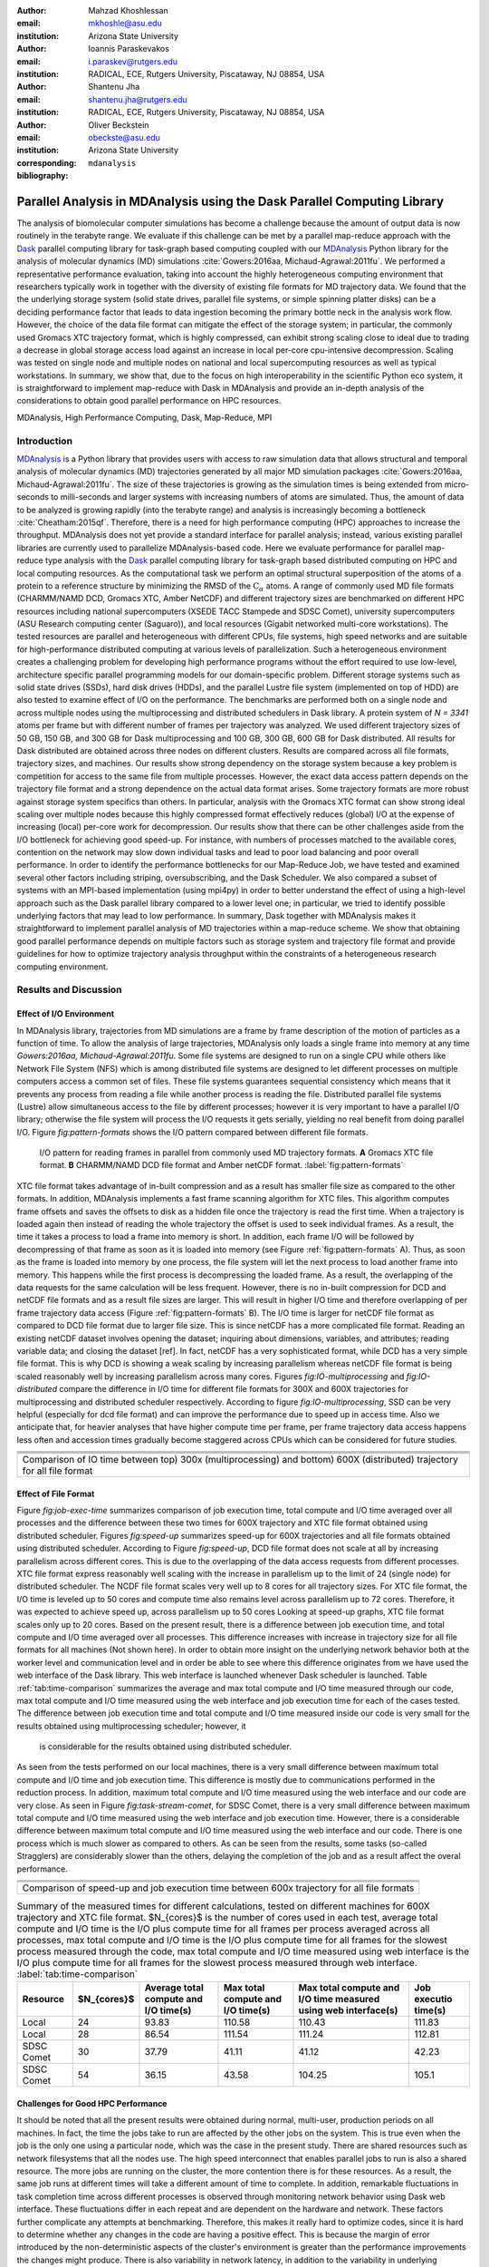 .. -*- mode: rst; mode: visual-line; fill-column: 9999; coding: utf-8 -*-

:author: Mahzad Khoshlessan
:email: mkhoshle@asu.edu
:institution: Arizona State University

:author: Ioannis Paraskevakos
:email: i.paraskev@rutgers.edu
:institution: RADICAL, ECE, Rutgers University, Piscataway, NJ 08854, USA

:author: Shantenu Jha
:email: shantenu.jha@rutgers.edu
:institution: RADICAL, ECE, Rutgers University, Piscataway, NJ 08854, USA

:author: Oliver Beckstein
:email: obeckste@asu.edu 
:institution: Arizona State University 
:corresponding:

:bibliography: ``mdanalysis``


.. STYLE GUIDE
.. ===========
.. .
.. Writing
..  - use present tense
.. .
.. Formatting
..  - restructured text
..  - hard line breaks after complete sentences (after period)
..  - paragraphs: empty line (two hard line breaks)
.. .
.. Workflow
..  - use PRs (keep them small and manageable)

.. definitions (like \newcommand)

.. |Calpha| replace:: :math:`\mathrm{C}_\alpha`
.. |tcomp| replace:: :math:`t_\text{compute}`
.. |tIO| replace:: :math:`t_\text{I/O}`
.. |avg_tcomp| replace:: :math:`\langle t_\text{compute} \rangle`
.. |avg_tIO| replace:: :math:`\langle t_\text{I/O} \rangle`

-------------------------------------------------------------------------
Parallel Analysis in MDAnalysis using the Dask Parallel Computing Library
-------------------------------------------------------------------------

.. class:: abstract

The analysis of biomolecular computer simulations has become a challenge because the amount of output data is now routinely in the terabyte range.
We evaluate if this challenge can be met by a parallel map-reduce approach with the Dask_ parallel computing library for task-graph based computing coupled with our MDAnalysis_ Python library for the analysis of molecular dynamics (MD) simulations :cite:`Gowers:2016aa, Michaud-Agrawal:2011fu`.
We performed a representative performance evaluation, taking into account the highly heterogeneous computing environment that researchers typically work in together with the diversity of existing file formats for MD trajectory data.
We found that the the underlying storage system (solid state drives, parallel file systems, or simple spinning platter disks) can be a deciding performance factor that leads to data ingestion becoming the primary bottle neck in the analysis work flow.
However, the choice of the data file format can mitigate the effect of the storage system; in particular, the commonly used Gromacs XTC trajectory format, which is highly compressed, can exhibit strong scaling close to ideal due to trading a decrease in global storage access load against an increase in local per-core cpu-intensive decompression.
Scaling was tested on single node and multiple nodes on national and local supercomputing resources as well as typical workstations.
In summary, we show that, due to the focus on high interoperability in the scientific Python eco system, it is straightforward to implement map-reduce with Dask in MDAnalysis and provide an in-depth analysis of the considerations to obtain good parallel performance on HPC resources.

.. class:: Keywords

   MDAnalysis, High Performance Computing, Dask, Map-Reduce, MPI


Introduction
============

MDAnalysis_ is a Python library that provides users with access to raw simulation data that allows structural and temporal analysis of molecular dynamics (MD) trajectories generated by all major MD simulation packages :cite:`Gowers:2016aa, Michaud-Agrawal:2011fu`.
The size of these trajectories is growing as the simulation times is being extended from micro-seconds to milli-seconds and larger systems with increasing numbers of atoms are simulated.
Thus, the amount of data to be analyzed is growing rapidly (into the terabyte range) and analysis is increasingly becoming a bottleneck :cite:`Cheatham:2015qf`.
Therefore, there is a need for high performance computing (HPC) approaches to increase the throughput.
MDAnalysis does not yet provide a standard interface for parallel analysis; instead, various existing parallel libraries are currently used to parallelize MDAnalysis-based code.
Here we evaluate performance for parallel map-reduce type analysis with the Dask_ parallel computing library for task-graph based distributed computing on HPC and local computing resources.
As the computational task we perform an optimal structural superposition of the atoms of a protein to a reference structure by minimizing the RMSD of the |Calpha| atoms.
A range of commonly used MD file formats (CHARMM/NAMD DCD, Gromacs XTC, Amber NetCDF) and different trajectory sizes are benchmarked on different HPC resources including national supercomputers (XSEDE TACC Stampede and SDSC Comet), university supercomputers (ASU Research computing center (Saguaro)), and local resources (Gigabit networked multi-core workstations). 
The tested resources are parallel and heterogeneous with different CPUs, file systems, high speed networks and are suitable for high-performance distributed computing at various levels of parallelization. 
Such a heterogeneous environment creates a challenging problem for developing high performance programs without the effort required to use low-level, architecture specific parallel programming models for our domain-specific problem. 
Different storage systems such as solid state drives (SSDs), hard disk drives (HDDs), and the parallel Lustre file system (implemented on top of HDD) are also tested to examine effect of I/O on the performance. 
The benchmarks are performed both on a single node and across multiple nodes using the multiprocessing and distributed schedulers in Dask library.
A protein system of `N = 3341` atoms per frame but with different number of frames per trajectory was analyzed.
We used different trajectory sizes of 50 GB, 150 GB, and 300 GB for Dask multiprocessing and 100 GB, 300 GB, 600 GB for Dask distributed.
All results for Dask distributed are obtained across three nodes on different clusters.
Results are compared across all file formats, trajectory sizes, and machines. 
Our results show strong dependency on the storage system because a key problem is competition for access to the same file from multiple processes.
However, the exact data access pattern depends on the trajectory file format and a strong dependence on the actual data format arises.
Some trajectory formats are more robust against storage system specifics than others.
In particular, analysis with the Gromacs XTC format can show strong ideal scaling over multiple nodes because this highly compressed format effectively reduces (global) I/O at the expense of increasing (local) per-core work for decompression.
Our results show that there can be other challenges aside from the I/O bottleneck for achieving good speed-up.
For instance, with numbers of processes matched to the available cores, contention on the network may slow down individual tasks and lead to poor load balancing and poor overall performance.
In order to identify the performance bottlenecks for our Map-Reduce Job, we have tested and examined several other factors including striping, oversubscribing, and the Dask Scheduler.
We also compared a subset of systems with an MPI-based implementation (using mpi4py) in order to better understand the effect of using a high-level approach such as the Dask parallel library compared to a lower level one; in particular, we tried to identify possible underlying factors that may lead to low performance. 
In summary, Dask together with MDAnalysis makes it straightforward to implement parallel analysis of MD trajectories within a map-reduce scheme.
We show that obtaining good parallel performance depends on multiple factors such as storage system and trajectory file format and provide guidelines for how to optimize trajectory analysis throughput within the constraints of a heterogeneous research computing environment.


Results and Discussion
======================

Effect of I/O Environment
-------------------------

In MDAnalysis library, trajectories from MD simulations are a frame by frame description of the motion of particles as a function of time. 
To allow the analysis of large trajectories, MDAnalysis only loads a single frame into memory at any time `Gowers:2016aa, Michaud-Agrawal:2011fu`.
Some file systems are designed to run on a single CPU while others like Network File System (NFS) which is among distributed file systems are designed to let different processes on multiple computers access a common set of files.
These file systems guarantees sequential consistency which means that it prevents any process from reading a file while another process is reading the file. 
Distributed parallel file systems (Lustre) allow simultaneous access to the file by different processes; however it is very important to have a parallel I/O library; otherwise the file system will process the I/O requests it gets serially, yielding no real benefit from doing parallel I/O.
Figure `fig:pattern-formats` shows the I/O pattern compared between different file formats.

.. figure:: figs/trj-access-patterns.pdf

   I/O pattern for reading frames in parallel from commonly used MD trajectory formats.
   **A** Gromacs XTC file format.
   **B** CHARMM/NAMD DCD file format and Amber netCDF format.
   :label:`fig:pattern-formats`


XTC file format takes advantage of in-built compression and as a result has smaller file size as compared to the other formats. 
In addition, MDAnalysis implements a fast frame scanning algorithm for XTC files.
This algorithm computes frame offsets and saves the offsets to disk as a hidden file once the trajectory is read the first time. 
When a trajectory is loaded again then instead of reading the whole trajectory the offset is used to seek individual frames. 
As a result, the time it takes a process to load a frame into memory is short. 
In addition, each frame I/O will be followed by decompressing of that frame as soon as it is loaded into memory (see Figure :ref:`fig:pattern-formats` A). 
Thus, as soon as the frame is loaded into memory by one process, the file system will let the next process to load another frame into memory.
This happens while the first process is decompressing the loaded frame.
As a result, the overlapping of the data requests for the same calculation will be less frequent.
However, there is no in-built compression for DCD and netCDF file formats and as a result file sizes are larger.
This will result in higher I/O time and therefore overlapping of per frame trajectory data access (Figure :ref:`fig:pattern-formats` B). 
The I/O time is larger for netCDF file format as compared to DCD file format due to larger file size.
This is since netCDF has a more complicated file format. 
Reading an existing netCDF dataset involves opening the dataset; inquiring about dimensions, variables, and attributes; reading variable data; and closing the dataset [ref].
In fact, netCDF has a very sophisticated format, while DCD has a very simple file format.
This is why DCD is showing a weak scaling by increasing parallelism whereas netCDF file format is being scaled reasonably well by increasing parallelism across many cores.
Figures `fig:IO-multiprocessing` and `fig:IO-distributed` compare the difference in I/O time for different file formats for 300X and 600X trajectories for multiprocessing and distributed scheduler respectively.
According to figure `fig:IO-multiprocessing`, SSD can be very helpful (especially for dcd file format) and can improve the performance due to speed up in access time.
Also we anticipate that, for heavier analyses that have higher compute time per frame, per frame trajectory data access happens less often and accession times gradually become staggered across CPUs which can be considered for future studies.


+-----------------------------------------+-----------------------------------------+------------------------------------------+
| .. image:: figs/IO-time-DCD300.pdf      |.. image:: figs/IO-time-XTC300.pdf       |.. image:: figs/IO-time-NCDF300.pdf       |
|    :scale: 50 %                         |   :scale: 50 %                          |   :scale: 50 %                           |
|    :alt: alternate text                 |   :alt: alternate text                  |   :alt: alternate text                   |
|    :align: left                         |   :align: center                        |   :align: right                          |
+-----------------------------------------+-----------------------------------------+------------------------------------------+
|                                              .. image:: figs/legend1.png                                                     | 
|                                                 :scale: 50 %                                                                 |
|                                                 :align: center                                                               |
+-----------------------------------------+-----------------------------------------+------------------------------------------+
| .. image:: figs/IO-time-dist-DCD600.pdf |.. image:: figs/IO-time-dist-XTC600.pdf  |.. image:: figs/IO-time-dist-NCDF600.pdf  |
|    :scale: 50 %                         |   :scale: 50 %                          |   :scale: 50 %                           |
|    :alt: alternate text                 |   :alt: alternate text                  |   :alt: alternate text                   |
|    :align: left                         |   :align: center                        |   :align: right                          |
+-----------------------------------------+-----------------------------------------+------------------------------------------+
|                                              .. image:: figs/legend2.png                                                     |
|                                                 :scale: 50 %                                                                 |
|                                                 :align: center                                                               |
+------------------------------------------------------------------------------------------------------------------------------+
|  Comparison of IO time between top) 300x (multiprocessing) and bottom) 600X (distributed) trajectory for all file format     |                       
+-----------------------------------------+-----------------------------------------+------------------------------------------+


Effect of File Format
---------------------

Figure `fig:job-exec-time` summarizes comparison of job execution time, total compute and I/O time averaged over all processes and the difference between these two times for 600X trajectory and XTC file format obtained using distributed scheduler.
Figures `fig:speed-up` summarizes speed-up for 600X trajectories and all file formats obtained using distributed scheduler.
According to Figure `fig:speed-up`, DCD file format does not scale at all by increasing parallelism across different cores.
This is due to the overlapping of the data access requests from different processes.
XTC file format express reasonably well scaling with the increase in parallelism up to the limit of 24 (single node) for distributed scheduler.
The NCDF file format scales very well up to 8 cores for all trajectory sizes.
For XTC file format, the I/O time is leveled up to 50 cores and compute time also remains level across parallelism up to 72 cores.
Therefore, it was expected to achieve speed up, across parallelism up to 50 cores
Looking at speed-up graphs, XTC file format scales only up to 20 cores.
Based on the present result, there is a difference between job execution time, and total compute and I/O time averaged over all processes.
This difference increases with increase in trajectory size for all file formats for all machines (Not shown here).
In order to obtain more insight on the underlying network behavior both at the worker level and communication level and in order be able to see where this difference originates from we have used the web interface of the Dask library.
This web interface is launched whenever Dask scheduler is launched.
Table :ref:`tab:time-comparison` summarizes the average and max total compute and I/O time measured through our code, max total compute and I/O time measured using the web interface and job execution time for each of the cases tested.
The difference between job execution time and total compute and I/O time measured inside our code is very small for the results obtained using multiprocessing scheduler; however, it
 is considerable for the results obtained using distributed scheduler.
As seen from the tests performed on our local machines, there is a very small difference between maximum total compute and I/O time and job execution time.
This difference is mostly due to communications performed in the reduction process.
In addition, maximum total compute and I/O time measured using the web interface and our code are very close.
As seen in Figure `fig:task-stream-comet`, for SDSC Comet, there is a very small difference between maximum total compute and I/O time measured using the web interface and job execution time.
However, there is a considerable difference between maximum total compute and I/O time measured using the web interface and our code.
There is one process which is much slower as compared to others. 
As can be seen from the results, some tasks (so-called Stragglers) are considerably slower than the others, delaying the completion of the job and as a result affect the overal performance.

+-------------------------------------------+--------------------------------------------+-------------------------------------------+
| .. image:: figs/total-time-dist-XTC600.pdf|.. image:: figs/t_IO_plus_t_comp-XTC600.pdf |.. image:: figs/t-diff-dist-XTC600.pdf     |
|    :scale: 50 %                           |   :scale: 50 %                             |   :scale: 50 %                            |
|    :alt: alternate text                   |   :alt: alternate text                     |   :alt: alternate text                    |
|    :align: left                           |   :align: center                           |   :align: right                           |
+-------------------------------------------+--------------------------------------------+-------------------------------------------+
| .. image:: figs/speed-up2-dist-DCD600.pdf |.. image:: figs/speed-up2-dist-XTC600.pdf   |.. image:: figs/speed-up2-dist-NCDF600.pdf |
|    :scale: 50 %                           |   :scale: 50 %                             |   :scale: 50 %                            |
|    :alt: alternate text                   |   :alt: alternate text                     |   :alt: alternate text                    |
|    :align: left                           |   :align: center                           |   :align: right                           |
+-------------------------------------------+--------------------------------------------+-------------------------------------------+
|                                              .. image:: figs/legend2.png                                                           |
|                                                 :scale: 50 %                                                                       |
|                                                 :align: center                                                                     |
+-------------------------------------------+--------------------------------------------+-------------------------------------------+
|                           Comparison of speed-up and job execution time between 600x trajectory for all file formats               |
+-------------------------------------------+--------------------------------------------+-------------------------------------------+


.. table:: Summary of the measured times for different calculations, tested on different machines for 600X trajectory and XTC file format. $N_{cores}$ is the number of cores used in each test, average total compute and I/O time is the I/O plus compute time for all frames per process averaged across all processes, max total compute and I/O time is the I/O plus compute time for all frames for the slowest process measured through the code, max total compute and I/O time measured using web interface is the I/O plus compute time for all frames for the slowest process measured through web interface. :label:`tab:time-comparison`   
   :class: w

   +------------+----------------+-------------------------------------+---------------------------------+--------------------------------+--------------------+
   | Resource   |  $N_{cores}$   |Average total compute and I/O time(s)|Max total compute and I/O time(s)|Max total compute and I/O time  |Job executio time(s)|
   |            |                |                                     |                                 |measured using web interface(s) |                    |
   +============+================+=====================================+=================================+================================+====================+
   | Local      |      24        |               93.83                 |               110.58            |              110.43            |        111.83      |
   +------------+----------------+-------------------------------------+---------------------------------+--------------------------------+--------------------+
   | Local      |      28        |               86.54                 |               111.54            |              111.24            |        112.81      |
   +------------+----------------+-------------------------------------+---------------------------------+--------------------------------+--------------------+
   | SDSC Comet |      30        |               37.79                 |               41.11             |              41.12             |        42.23       |
   +------------+----------------+-------------------------------------+---------------------------------+--------------------------------+--------------------+
   | SDSC Comet |      54        |               36.15                 |               43.58             |              104.25            |        105.1       |
   +------------+----------------+-------------------------------------+---------------------------------+--------------------------------+--------------------+


.. @mkhoshle: please expand the table. reST table syntax: http://docutils.sourceforge.net/docs/ref/rst/restructuredtext.html#tables
.. or use raw latex tables (see example in papers/00_bibderwalt/00_bibderwalt.rst
.. .
.. I made the table full width and used reST replacements, defined at the beginning of the file in order
.. to keep it readable.


Challenges for Good HPC Performance
-----------------------------------
It should be noted that all the present results were obtained during normal, multi-user, production periods on all machines.
In fact, the time the jobs take to run are affected by the other jobs on the system.  
This is true even when the job is the only one using a particular node, which was the case in the present study.  
There are shared resources such as network filesystems that all the nodes use.  
The high speed interconnect that enables parallel jobs to run is also a shared resource.  
The more jobs are running on the cluster, the more contention there is for these resources.  
As a result, the same job runs at different times will take a different amount of time to complete.  
In addition, remarkable fluctuations in task completion time across different processes is observed through monitoring network behavior using Dask web interface.  
These fluctuations differ in each repeat and are dependent on the hardware and network. 
These factors further complicate any attempts at benchmarking. 
Therefore, this makes it really hard to optimize codes, since it is hard to determine whether any changes in the code are having a positive effect.
This is because the margin of error introduced by the non-deterministic aspects of the cluster's environment is greater than the performance improvements the changes might produce.
There is also variability in network latency, in addition to the variability in underlying hardware in each machine.
This causes the results to vary significantly across different machines.
Since our Map-reduce job is pleasantly parallel, all of our processes have the same amount of work to do and our Map-Reduce job is load balanced. 
Therefore, observing these stragglers discussed in the previous section is unexpected and the following sections in the present study aim to identify the reason for which we are seeing these stragglers.

Performance Optimization
------------------------
In the present section, we have tested different features of our computing environment to see if we can identify the reason for those stragglers and improve performance by avoiding the stragglers.
Lustre striping, oversubscribing, scheduler throughput are tested to examine their effect on the performance. 
In addition, scheduler plugin is used to validate our observation using web interface.
In fact, we create a plugin that performs logging whenever a task changes state.
Through the scheduler plugin we will be able to get lots of information about a task whenever it finishes computing.

Effect of Lustre Striping
~~~~~~~~~~~~~~~~~~~~~~~~~
As discussed before, the overlapping of data requests from different processes can lead to higher I/O time and as a result poor performance.
This is strongly affecting our results since our compute per frame is not heavy and as a result the overlapping of data requests is more frequent.
The effect on the performance is strongly dependent on file format and some formats like XTC file formats which take advantage of in-built decompression are less affected by the contention from many data requests from many processes.
However, when extending to more than one node, even XTC files were affected by this as is also shown in the previous sections.
In Lustre, a copy of the shared file can be in different physical storage devices (OSTs). 
Single shared files can have a stripe count equal to the number of nodes or processes which access the file.
In the present study we set the stripe count equal to three which is equal to the number of nodes used for our benchmark.
This may be helpful to improve performance, since all the processes from each node will have a copy of the file and as a result the contention due to many data requests will decrease.
Figures [] and [] show the speed up and I/O time plots obtained for XTC file format (600X) when striping is activated. 
As can be seen, IO time is level across parallelism up to 72 cores which means that striping is helpful for decresing IO time.
However, we are still seeing these stragglers and the overal speed-up is not improved.  

+-------------------------------------------+--------------------------------------------+-------------------------------------------+
| .. image:: figs/speed-up2-dist-DCD600.pdf |.. image:: figs/speed-up2-dist-XTC600.pdf   |.. image:: figs/speed-up2-dist-NCDF600.pdf |
|    :scale: 50 %                           |   :scale: 50 %                             |   :scale: 50 %                            |
|    :alt: alternate text                   |   :alt: alternate text                     |   :alt: alternate text                    |
|    :align: left                           |   :align: center                           |   :align: right                           |
+-------------------------------------------+--------------------------------------------+-------------------------------------------+
|                                              .. image:: figs/legend2.png                                                           |
|                                                 :scale: 50 %                                                                       |
|                                                 :align: center                                                                     |
+-------------------------------------------+--------------------------------------------+-------------------------------------------+
|  Comparison of IO time between top) 300x (multiprocessing) and bottom) 600X (distributed) trajectory for all file formats          |
+-------------------------------------------+--------------------------------------------+-------------------------------------------+

Effect of Oversubscribing
~~~~~~~~~~~~~~~~~~~~~~~~~

One useful way to robust our code to uncertainty in computations is to submit many more tasks than the numer of cores. 
This may allow Dask to load balance appropriately, and as a result avoiding the stragglers.
In order for this we set the number of tasks to be three times the number of workers. 
Striping is also activated and is set to three which is also equal to number of nodes.
Figures [] and [] show the speed up and I/O time plots obtained for XTC file format (600X).
As can be seen, we are still seeing these stragglers and the overal speed-up is not improved.
In order to see if the calculation is load balanced and the same amount of load is assigned to each worker by the scheduler, scheduler pluging is used to get detailed information about a task and to also validate our observationis obtained from web-interface. 
The results from scheduler pluging is described in the following section.

Scheduler Plugin Results
------------------------

Examining Scheduler Throughput
------------------------------


Comparison of Performance of Map-Reduce Job Between MPI for Python and Dask Frameworks
--------------------------------------------------------------------------------------

Based on the results presented in previous sections, it turned out that the stragglers are not because of the network, shared resources or scheduler throughput.
Lustre striping improves I/O time; however, the job computation is still delayed and as a result lead to poor speed-up when extended to multiple nodes.    
In order to make sure if the stragglers are created because of scheduler overhead in Dask framework we have tried to measure the performance of our Map-Reduce job using MPI-based implementation.
This will let us figure out whether the stragglers observed in the present benchmark using Dask parallel libray are as a result of scheduler overhead or the environment itself.


Conclusions
===========


Acknowledgments
===============

MK and IP were supported by grant ACI-1443054 from the National Science Foundation.
SJ and OB were supported in part by grant ACI-1443054 from the National Science Foundation.
Computational resources were in part provided by the Extreme Science and Engineering Discovery Environment (XSEDE), which is supported by National Science Foundation grant number ACI-1053575 (allocation MCB130177 to OB and allocation TG-MCB090174 to SJ).


References
==========
.. We use a bibtex file ``mdanalysis.bib`` and use
.. :cite:`Michaud-Agrawal:2011fu` for citations; do not use manual
.. citations


.. _`SPIDAL library`: http://spidal.org
.. _MDAnalysis: http://mdanalysis.org
.. _Dask: http://dask.pydata.org
.. _Distributed: https://distributed.readthedocs.io/
.. _NumPy: http://numpy.scipy.org/
.. _`10.6084/m9.figshare.4695742`: https://doi.org/10.6084/m9.figshare.4695742
.. _`adk4AKE.psf`: https://www.dropbox.com/sh/ln0klc9j7mhvxkg/AAAL5eP1vrn0tK-67qVDnKeua/Trajectories/equilibrium/adk4AKE.psf
.. _`1ake_007-nowater-core-dt240ps.dcd`: https://www.dropbox.com/sh/ln0klc9j7mhvxkg/AABSaNJ0fRFgY1UfxIH_jWtka/Trajectories/equilibrium/1ake_007-nowater-core-dt240ps.dcd

